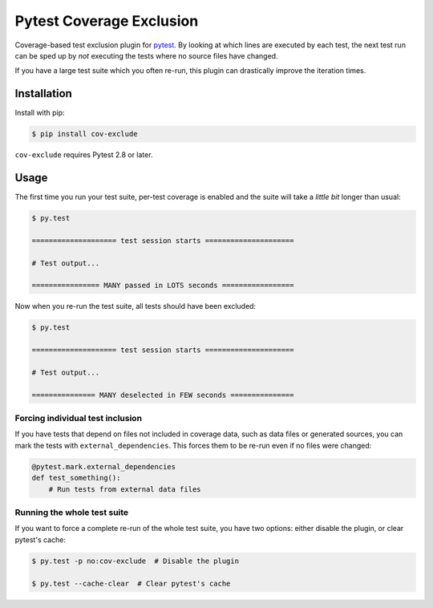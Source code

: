 ===========================
 Pytest Coverage Exclusion
===========================

.. image:: https://api.travis-ci.org/mhallin/cov-exclude-py.svg?branch=master
   :target: https://travis-ci.org/mhallin/cov-exclude-py

Coverage-based test exclusion plugin for pytest_. By looking at which
lines are executed by each test, the next test run can be sped up by
*not* executing the tests where no source files have changed.

If you have a large test suite which you often re-run, this plugin can
drastically improve the iteration times.


Installation
============

Install with pip:

.. code-block:: text

   $ pip install cov-exclude

``cov-exclude`` requires Pytest 2.8 or later.

Usage
=====

The first time you run your test suite, per-test coverage is enabled
and the suite will take a *little bit* longer than usual:

.. code-block:: text

   $ py.test

   ==================== test session starts =====================

   # Test output...

   ================ MANY passed in LOTS seconds =================

Now when you re-run the test suite, all tests should have been
excluded:

.. code-block:: text

   $ py.test

   ==================== test session starts =====================

   # Test output...

   =============== MANY deselected in FEW seconds ===============


Forcing individual test inclusion
---------------------------------

If you have tests that depend on files not included in coverage data,
such as data files or generated sources, you can mark the tests with
``external_dependencies``. This forces them to be re-run even if no
files were changed:

.. code-block:: python

   @pytest.mark.external_dependencies
   def test_something():
       # Run tests from external data files


Running the whole test suite
----------------------------

If you want to force a complete re-run of the whole test suite, you
have two options: either disable the plugin, or clear pytest's cache:

.. code-block:: text

   $ py.test -p no:cov-exclude  # Disable the plugin

   $ py.test --cache-clear  # Clear pytest's cache


.. _pytest: http://pytest.org
